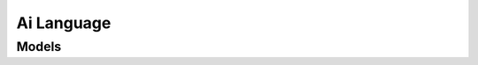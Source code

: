 Ai Language 
===========

.. autosummary::
    :toctree: ai_language/client
    :nosignatures:
    :template: autosummary/service_client.rst

    oci.ai_language.AIServiceLanguageClient
    oci.ai_language.AIServiceLanguageClientCompositeOperations

--------
 Models
--------

.. autosummary::
    :toctree: ai_language/models
    :nosignatures:
    :template: autosummary/model_class.rst

    oci.ai_language.models.AssertionDetails
    oci.ai_language.models.BatchDetectDominantLanguageDetails
    oci.ai_language.models.BatchDetectDominantLanguageResult
    oci.ai_language.models.BatchDetectHealthEntityDetails
    oci.ai_language.models.BatchDetectHealthEntityResult
    oci.ai_language.models.BatchDetectLanguageEntitiesDetails
    oci.ai_language.models.BatchDetectLanguageEntitiesResult
    oci.ai_language.models.BatchDetectLanguageKeyPhrasesDetails
    oci.ai_language.models.BatchDetectLanguageKeyPhrasesResult
    oci.ai_language.models.BatchDetectLanguagePiiEntitiesDetails
    oci.ai_language.models.BatchDetectLanguagePiiEntitiesResult
    oci.ai_language.models.BatchDetectLanguageSentimentsDetails
    oci.ai_language.models.BatchDetectLanguageSentimentsResult
    oci.ai_language.models.BatchDetectLanguageTextClassificationDetails
    oci.ai_language.models.BatchDetectLanguageTextClassificationResult
    oci.ai_language.models.BatchLanguageTranslationDetails
    oci.ai_language.models.BatchLanguageTranslationResult
    oci.ai_language.models.Capabilities
    oci.ai_language.models.Capability
    oci.ai_language.models.ChangeEndpointCompartmentDetails
    oci.ai_language.models.ChangeJobCompartmentDetails
    oci.ai_language.models.ChangeModelCompartmentDetails
    oci.ai_language.models.ChangeProjectCompartmentDetails
    oci.ai_language.models.ClassMetrics
    oci.ai_language.models.ClassificationMultiClassModeDetails
    oci.ai_language.models.ClassificationMultiLabelModeDetails
    oci.ai_language.models.ClassificationType
    oci.ai_language.models.ConfigurationDetails
    oci.ai_language.models.ConfusionMatrixDetails
    oci.ai_language.models.CreateEndpointDetails
    oci.ai_language.models.CreateJobDetails
    oci.ai_language.models.CreateModelDetails
    oci.ai_language.models.CreateProjectDetails
    oci.ai_language.models.DataScienceLabelingDataset
    oci.ai_language.models.DatasetDetails
    oci.ai_language.models.DetectDominantLanguageDetails
    oci.ai_language.models.DetectDominantLanguageResult
    oci.ai_language.models.DetectLanguageEntitiesDetails
    oci.ai_language.models.DetectLanguageEntitiesResult
    oci.ai_language.models.DetectLanguageKeyPhrasesDetails
    oci.ai_language.models.DetectLanguageKeyPhrasesResult
    oci.ai_language.models.DetectLanguageSentimentsDetails
    oci.ai_language.models.DetectLanguageSentimentsResult
    oci.ai_language.models.DetectLanguageTextClassificationDetails
    oci.ai_language.models.DetectLanguageTextClassificationResult
    oci.ai_language.models.DetectedLanguage
    oci.ai_language.models.DocumentError
    oci.ai_language.models.DocumentsConfiguration
    oci.ai_language.models.DominantLanguageDocument
    oci.ai_language.models.DominantLanguageDocumentResult
    oci.ai_language.models.Endpoint
    oci.ai_language.models.EndpointCollection
    oci.ai_language.models.EndpointSummary
    oci.ai_language.models.Entity
    oci.ai_language.models.EntityDocumentResult
    oci.ai_language.models.EntityLabelErrorAnalysis
    oci.ai_language.models.EntityMetrics
    oci.ai_language.models.ErrorDetails
    oci.ai_language.models.EvaluationResultCollection
    oci.ai_language.models.EvaluationResultSummary
    oci.ai_language.models.EvaluationResults
    oci.ai_language.models.HealthEntity
    oci.ai_language.models.HealthEntityDocumentResult
    oci.ai_language.models.HealthNluModelDetails
    oci.ai_language.models.HierarchicalEntity
    oci.ai_language.models.InputConfiguration
    oci.ai_language.models.InputLocation
    oci.ai_language.models.Job
    oci.ai_language.models.JobCollection
    oci.ai_language.models.JobSummary
    oci.ai_language.models.KeyPhrase
    oci.ai_language.models.KeyPhraseDocumentResult
    oci.ai_language.models.LocationDetails
    oci.ai_language.models.MelConcept
    oci.ai_language.models.MelConceptDetails
    oci.ai_language.models.MetaInfo
    oci.ai_language.models.Model
    oci.ai_language.models.ModelCollection
    oci.ai_language.models.ModelDetails
    oci.ai_language.models.ModelMetadataDetails
    oci.ai_language.models.ModelSummary
    oci.ai_language.models.ModelTypeInfo
    oci.ai_language.models.NamedEntityRecognitionEvaluationResult
    oci.ai_language.models.NamedEntityRecognitionEvaluationResults
    oci.ai_language.models.NamedEntityRecognitionModelDetails
    oci.ai_language.models.NamedEntityRecognitionModelMetrics
    oci.ai_language.models.ObjectListDataset
    oci.ai_language.models.ObjectPrefixOutputLocation
    oci.ai_language.models.ObjectStorageDataset
    oci.ai_language.models.ObjectStorageFileNameLocation
    oci.ai_language.models.ObjectStoragePrefixLocation
    oci.ai_language.models.PiiEntity
    oci.ai_language.models.PiiEntityDocumentResult
    oci.ai_language.models.PiiEntityMask
    oci.ai_language.models.PiiEntityMasking
    oci.ai_language.models.PiiEntityRelexify
    oci.ai_language.models.PiiEntityRemove
    oci.ai_language.models.PiiEntityReplace
    oci.ai_language.models.PiiModelDetails
    oci.ai_language.models.PreDeployedLanguageModels
    oci.ai_language.models.PreTrainedHealthNluModelDetails
    oci.ai_language.models.PreTrainedKeyPhraseExtractionModelDetails
    oci.ai_language.models.PreTrainedLanguageDetectionModelDetails
    oci.ai_language.models.PreTrainedNamedEntityRecognitionModelDetails
    oci.ai_language.models.PreTrainedPiiModelDetails
    oci.ai_language.models.PreTrainedSentimentAnalysisModelDetails
    oci.ai_language.models.PreTrainedSummarization
    oci.ai_language.models.PreTrainedTextClassificationModelDetails
    oci.ai_language.models.PreTrainedTranslationModelDetails
    oci.ai_language.models.PreTrainedUniversalModel
    oci.ai_language.models.Profile
    oci.ai_language.models.Project
    oci.ai_language.models.ProjectCollection
    oci.ai_language.models.ProjectSummary
    oci.ai_language.models.RelationEntity
    oci.ai_language.models.ResolvedEntities
    oci.ai_language.models.ResolvedEntity
    oci.ai_language.models.SentimentAspect
    oci.ai_language.models.SentimentDocumentResult
    oci.ai_language.models.SentimentSentence
    oci.ai_language.models.TestAndValidationDatasetStrategy
    oci.ai_language.models.TestStrategy
    oci.ai_language.models.TextClassification
    oci.ai_language.models.TextClassificationDocumentResult
    oci.ai_language.models.TextClassificationEvaluationResults
    oci.ai_language.models.TextClassificationModelDetails
    oci.ai_language.models.TextClassificationModelEvaluationResult
    oci.ai_language.models.TextClassificationModelMetrics
    oci.ai_language.models.TextDocument
    oci.ai_language.models.TranslationDocumentResult
    oci.ai_language.models.UpdateEndpointDetails
    oci.ai_language.models.UpdateJobDetails
    oci.ai_language.models.UpdateModelDetails
    oci.ai_language.models.UpdateProjectDetails
    oci.ai_language.models.WorkRequest
    oci.ai_language.models.WorkRequestError
    oci.ai_language.models.WorkRequestErrorCollection
    oci.ai_language.models.WorkRequestLog
    oci.ai_language.models.WorkRequestLogCollection
    oci.ai_language.models.WorkRequestResource
    oci.ai_language.models.WorkRequestSummary
    oci.ai_language.models.WorkRequestSummaryCollection
